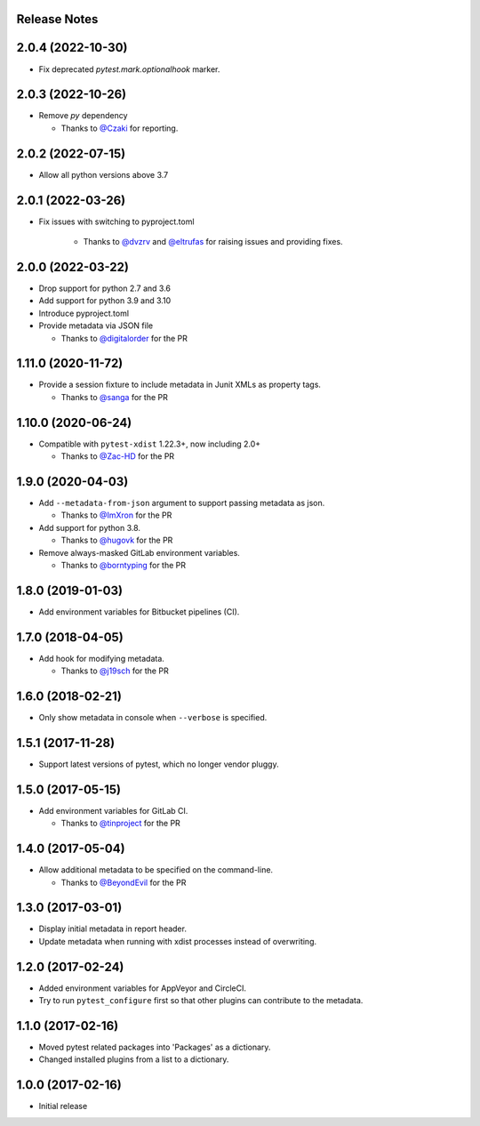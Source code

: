 Release Notes
-------------

2.0.4 (2022-10-30)
------------------

* Fix deprecated `pytest.mark.optionalhook` marker.

2.0.3 (2022-10-26)
------------------

* Remove `py` dependency

  * Thanks to `@Czaki <https://github.com/Czaki>`_ for reporting.

2.0.2 (2022-07-15)
------------------

* Allow all python versions above 3.7

2.0.1 (2022-03-26)
------------------

* Fix issues with switching to pyproject.toml

    * Thanks to `@dvzrv <https://github.com/dvzrv>`_ and `@eltrufas <https://github.com/eltrufas>`_ for raising issues and providing fixes.

2.0.0 (2022-03-22)
------------------

* Drop support for python 2.7 and 3.6

* Add support for python 3.9 and 3.10

* Introduce pyproject.toml

* Provide metadata via JSON file

  * Thanks to `@digitalorder <https://github.com/digitalorder>`_ for the PR

1.11.0 (2020-11-72)
-------------------

* Provide a session fixture to include metadata in Junit XMLs as property tags.

  * Thanks to `@sanga <https://github.com/sanga>`_ for the PR

1.10.0 (2020-06-24)
------------------

* Compatible with ``pytest-xdist`` 1.22.3+, now including 2.0+

  * Thanks to `@Zac-HD <https://github.com/Zac-HD>`_ for the PR

1.9.0 (2020-04-03)
------------------

* Add ``--metadata-from-json`` argument to support passing metadata as json.

  * Thanks to `@ImXron <https://github.com/ImXron>`_ for the PR

* Add support for python 3.8.

  * Thanks to `@hugovk <https://github.com/hugovk>`_ for the PR

* Remove always-masked GitLab environment variables.

  * Thanks to `@borntyping <https://github.com/borntyping>`_ for the PR

1.8.0 (2019-01-03)
------------------

* Add environment variables for Bitbucket pipelines (CI).

1.7.0 (2018-04-05)
------------------

* Add hook for modifying metadata.

  * Thanks to `@j19sch <https://github.com/j19sch>`_ for the PR

1.6.0 (2018-02-21)
------------------

* Only show metadata in console when ``--verbose`` is specified.

1.5.1 (2017-11-28)
------------------

* Support latest versions of pytest, which no longer vendor pluggy.

1.5.0 (2017-05-15)
------------------

* Add environment variables for GitLab CI.

  * Thanks to `@tinproject <https://github.com/tinproject>`_ for the PR

1.4.0 (2017-05-04)
------------------

* Allow additional metadata to be specified on the command-line.

  * Thanks to `@BeyondEvil <https://github.com/BeyondEvil>`_ for the PR

1.3.0 (2017-03-01)
------------------

* Display initial metadata in report header.
* Update metadata when running with xdist processes instead of overwriting.

1.2.0 (2017-02-24)
------------------

* Added environment variables for AppVeyor and CircleCI.
* Try to run ``pytest_configure`` first so that other plugins can contribute to
  the metadata.

1.1.0 (2017-02-16)
------------------

* Moved pytest related packages into 'Packages' as a dictionary.
* Changed installed plugins from a list to a dictionary.

1.0.0 (2017-02-16)
------------------

* Initial release
